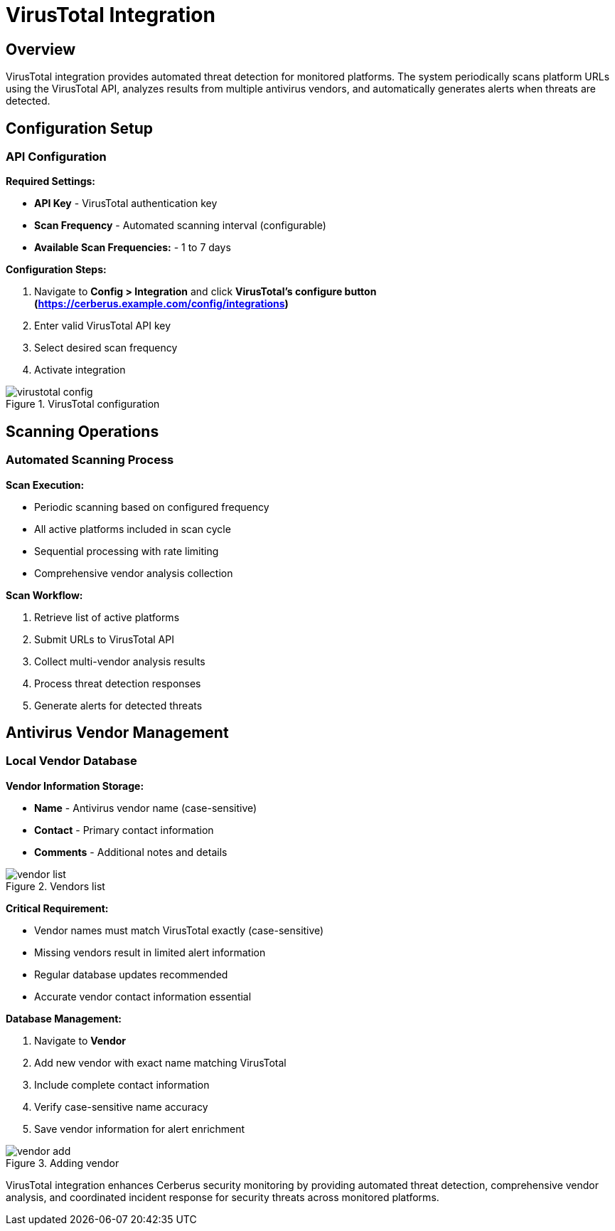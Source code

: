 :imagesdir: ../assets/images
= VirusTotal Integration
:description: Automated threat detection using VirusTotal API
:keywords: virustotal, malware, scanning, threat-detection, antivirus, automation

== Overview

VirusTotal integration provides automated threat detection for monitored platforms. The system periodically scans platform URLs using the VirusTotal API, analyzes results from multiple antivirus vendors, and automatically generates alerts when threats are detected.

== Configuration Setup

=== API Configuration

**Required Settings:**

* **API Key** - VirusTotal authentication key
* **Scan Frequency** - Automated scanning interval (configurable)
* **Available Scan Frequencies:** - 1 to 7 days

**Configuration Steps:**

. Navigate to **Config > Integration** and click **VirusTotal's configure button (https://cerberus.example.com/config/integrations)**
. Enter valid VirusTotal API key
. Select desired scan frequency
. Activate integration

.VirusTotal configuration
image::integrations/virustotal_config.png[]

== Scanning Operations

=== Automated Scanning Process

**Scan Execution:**

* Periodic scanning based on configured frequency
* All active platforms included in scan cycle
* Sequential processing with rate limiting
* Comprehensive vendor analysis collection

**Scan Workflow:**

. Retrieve list of active platforms
. Submit URLs to VirusTotal API
. Collect multi-vendor analysis results
. Process threat detection responses
. Generate alerts for detected threats

== Antivirus Vendor Management

=== Local Vendor Database

**Vendor Information Storage:**

* **Name** - Antivirus vendor name (case-sensitive)
* **Contact** - Primary contact information
* **Comments** - Additional notes and details

.Vendors list
image::integrations/vendor_list.png[] 

**Critical Requirement:**

* Vendor names must match VirusTotal exactly (case-sensitive)
* Missing vendors result in limited alert information
* Regular database updates recommended
* Accurate vendor contact information essential

**Database Management:**

. Navigate to **Vendor**
. Add new vendor with exact name matching VirusTotal
. Include complete contact information
. Verify case-sensitive name accuracy
. Save vendor information for alert enrichment

.Adding vendor
image::integrations/vendor_add.png[]

VirusTotal integration enhances Cerberus security monitoring by providing automated threat detection, comprehensive vendor analysis, and coordinated incident response for security threats across monitored platforms.